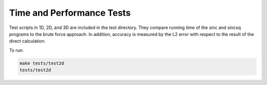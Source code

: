 Time and Performance Tests
=========================================

Test scripts in 1D, 2D, and 3D are included in the test directory. They compare running time of the sinc and sincsq programs to the brute force approach. In addition, accuracy is measured by the L2 error with respect to the result of the direct calculation.

To run:

.. code::
	
	make tests/test2d    
	tests/test2d 

